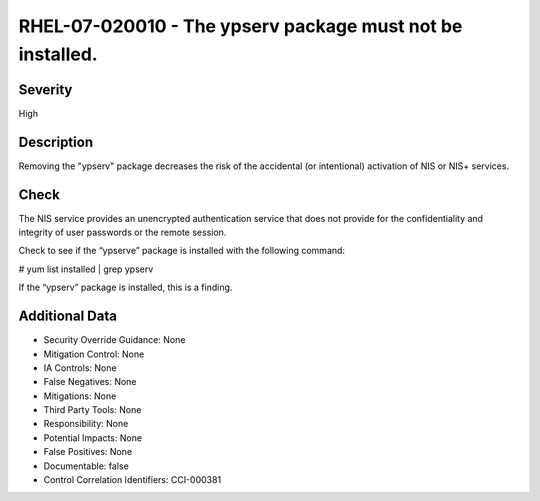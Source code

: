 
RHEL-07-020010 - The ypserv package must not be installed.
----------------------------------------------------------

Severity
~~~~~~~~

High

Description
~~~~~~~~~~~

Removing the "ypserv" package decreases the risk of the accidental (or intentional) activation of NIS or NIS+ services.

Check
~~~~~

The NIS service provides an unencrypted authentication service that does not provide for the confidentiality and integrity of user passwords or the remote session.

Check to see if the “ypserve” package is installed with the following command:

# yum list installed | grep ypserv

If the “ypserv” package is installed, this is a finding.

Additional Data
~~~~~~~~~~~~~~~


* Security Override Guidance: None

* Mitigation Control: None

* IA Controls: None

* False Negatives: None

* Mitigations: None

* Third Party Tools: None

* Responsibility: None

* Potential Impacts: None

* False Positives: None

* Documentable: false

* Control Correlation Identifiers: CCI-000381